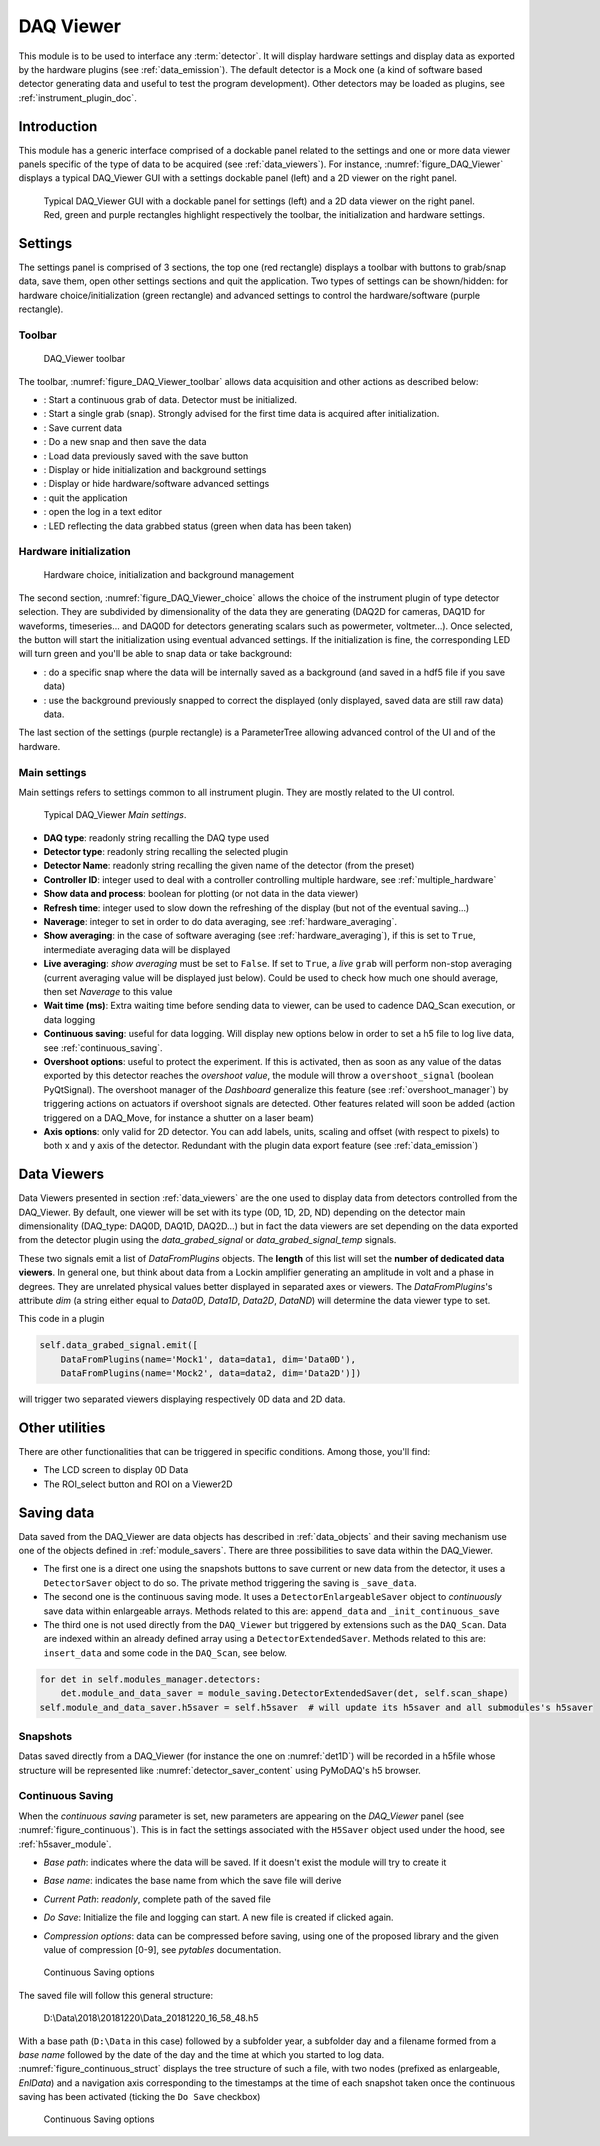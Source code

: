.. _DAQ_Viewer_module:

DAQ Viewer
==========
This module is to be used to interface any :term:`detector`. It will display hardware settings
and display data as exported by the hardware plugins (see :ref:`data_emission`). The default detector
is a Mock one (a kind of software based
detector generating data and useful to test the program development). Other detectors may be loaded as
plugins, see :ref:`instrument_plugin_doc`.


Introduction
------------
This module has a generic interface comprised of a dockable panel related to the settings and one or more data
viewer panels specific of the type of data to be acquired (see :ref:`data_viewers`). For instance, :numref:`figure_DAQ_Viewer` displays a typical
DAQ_Viewer GUI with a settings dockable panel (left) and a 2D viewer on the right panel.


   .. _figure_DAQ_Viewer:
   
.. figure:: /image/DAQ_Viewer/DAQ_Viewer_pannel.png
   :alt: Viewer panel

   Typical DAQ_Viewer GUI with a dockable panel for settings (left) and a 2D data viewer on the right panel. Red,
   green and purple rectangles highlight respectively the toolbar, the initialization and hardware settings.

Settings
--------

The settings panel is comprised of 3 sections, the top one (red rectangle) displays a toolbar with buttons to grab/snap
data, save them, open other settings sections and quit the application. Two types of settings can be
shown/hidden: for hardware choice/initialization (green rectangle) and advanced settings to control the hardware/software
(purple rectangle).

Toolbar
^^^^^^^

   .. _figure_DAQ_Viewer_toolbar:

.. figure:: /image/DAQ_Viewer/toolbar.PNG
   :alt: Viewer panel

   DAQ_Viewer toolbar


The toolbar, :numref:`figure_DAQ_Viewer_toolbar` allows data acquisition and other actions as described below:

.. |grab| image:: /image/DAQ_Viewer/run2.png
    :width: 10pt
    :height: 10pt

.. |snap| image:: /image/DAQ_Viewer/snap.png
    :width: 10pt
    :height: 10pt

.. |save| image:: /image/DAQ_Viewer/SaveAs.png
    :width: 10pt
    :height: 10pt

.. |snap&save| image:: /image/DAQ_Viewer/Snap&Save.png
    :width: 10pt
    :height: 10pt

.. |open| image:: /image/DAQ_Viewer/Open.png
    :width: 10pt
    :height: 10pt

.. |showsettings| image:: /image/DAQ_Viewer/HLM.png
    :width: 10pt
    :height: 10pt

.. |refresh| image:: /image/DAQ_Viewer/Refresh2.png
    :width: 10pt
    :height: 10pt

.. |do_bkg| image:: /image/DAQ_Viewer/do_bkg.png
    :width: 40pt
    :height: 15pt

.. |take_bkg| image:: /image/DAQ_Viewer/take_bkg.png
    :width: 60pt
    :height: 15pt

.. |ini_det| image:: /image/DAQ_Viewer/ini_det.PNG
    :width: 40pt
    :height: 15pt

.. |quit| image:: /image/DAQ_Move/quit.PNG
    :width: 20pt
    :height: 20pt

.. |log| image:: /image/DAQ_Move/log.PNG
    :width: 20pt
    :height: 20pt

.. |green_led| image:: /image/DAQ_Move/green_led.PNG
    :width: 20pt
    :height: 20pt

* |grab|: Start a continuous grab of data. Detector must be initialized.
* |snap|: Start a single grab (snap). Strongly advised for the first time data is acquired after initialization.
* |save|: Save current data
* |snap&save|: Do a new snap and then save the data
* |open|: Load data previously saved with the save button
* |showsettings|: Display or hide initialization and background settings
* |showsettings|: Display or hide hardware/software advanced settings
* |quit|: quit the application
* |log|: open the log in a text editor
* |green_led|: LED reflecting the data grabbed status (green when data has been taken)


Hardware initialization
^^^^^^^^^^^^^^^^^^^^^^^

   .. _figure_DAQ_Viewer_choice:

.. figure:: /image/DAQ_Viewer/hardware_choice.PNG
   :alt: Viewer panel

   Hardware choice, initialization and background management

The second section, :numref:`figure_DAQ_Viewer_choice` allows the choice of the instrument plugin of type detector
selection. They are subdivided by dimensionality of the data they are generating (DAQ2D for cameras, DAQ1D for waveforms,
timeseries... and DAQ0D for detectors generating scalars such as powermeter, voltmeter...). Once selected, the
|ini_det| button will start the initialization using eventual advanced settings. If the initialization is fine,
the corresponding LED will turn green and you'll be able to snap data or take background:


* |take_bkg|: do a specific snap where the data will be internally saved as a background (and saved in a hdf5 file if
  you save data)
* |do_bkg|: use the background previously snapped to correct the displayed (only displayed, saved data are still
  raw data) data.


The last section of the settings (purple rectangle) is a ParameterTree allowing advanced control of the UI and of the
hardware.


.. _viewer_settings:

Main settings
^^^^^^^^^^^^^

Main settings refers to settings common to all instrument plugin. They are mostly related to the UI control.

   .. _figure_DAQ_Viewer_settings:

.. figure:: /image/DAQ_Viewer/settings.PNG
   :alt: settings

   Typical DAQ_Viewer *Main settings*.


* **DAQ type**: readonly string recalling the DAQ type used
* **Detector type**: readonly string recalling the selected plugin
* **Detector Name**: readonly string recalling the given name of the detector (from the preset)
* **Controller ID**: integer used to deal with a controller controlling multiple hardware, see :ref:`multiple_hardware`
* **Show data and process**: boolean for plotting (or not data in the data viewer)
* **Refresh time**: integer used to slow down the refreshing of the display (but not of the eventual saving...)
* **Naverage**: integer to set in order to do data averaging, see :ref:`hardware_averaging`.
* **Show averaging**: in the case of software averaging (see :ref:`hardware_averaging`), if this is set to ``True``,
  intermediate averaging data will be displayed
* **Live averaging**: *show averaging* must be set to ``False``. If set to ``True``, a *live* ``grab`` will perform
  non-stop averaging (current averaging value will be displayed just below).  Could be used to check how much one
  should average, then set *Naverage* to this value
* **Wait time (ms)**: Extra waiting time before sending data to viewer, can be used to cadence DAQ_Scan execution, or data logging
* **Continuous saving**: useful for data logging. Will display new options below in order to set a h5 file to log live data, see :ref:`continuous_saving`.
* **Overshoot options**: useful to protect the experiment. If this is activated, then as soon as any value of the datas exported by this
  detector reaches the *overshoot value*, the module will throw a ``overshoot_signal`` (boolean PyQtSignal). The overshoot manager of the
  *Dashboard* generalize this feature (see :ref:`overshoot_manager`) by triggering actions on actuators if overshoot signals are detected.
  Other features related will soon be added (action triggered on a DAQ_Move, for instance a shutter on a laser beam)
* **Axis options**: only valid for 2D detector. You can add labels, units, scaling and offset (with respect to pixels)
  to both x and y axis of the detector. Redundant with the plugin data export feature (see :ref:`data_emission`)

Data Viewers
------------

Data Viewers presented in section :ref:`data_viewers` are the one used to display data from detectors controlled from
the DAQ_Viewer. By default, one viewer will be set with its type (0D, 1D, 2D, ND) depending on the detector main
dimensionality (DAQ_type: DAQ0D, DAQ1D, DAQ2D...) but in fact the data viewers are set depending on the data exported
from the detector plugin using the `data_grabed_signal` or `data_grabed_signal_temp` signals.

These two signals emit a
list of `DataFromPlugins` objects. The **length** of this list will set the **number of dedicated data viewers**. In
general one, but think about data from a Lockin amplifier generating an amplitude in volt and a phase in degrees.
They are unrelated physical values better displayed in separated axes or viewers. The `DataFromPlugins`'s attribute
`dim` (a string either equal to `Data0D`, `Data1D`, `Data2D`, `DataND`) will determine the data viewer type to set.

This code in a plugin

.. code-block:: python

    self.data_grabed_signal.emit([
        DataFromPlugins(name='Mock1', data=data1, dim='Data0D'),
        DataFromPlugins(name='Mock2', data=data2, dim='Data2D')])

will trigger two separated viewers displaying respectively 0D data and 2D data.

Other utilities
---------------

There are other functionalities that can be triggered in specific conditions. Among those, you'll find:

* The LCD screen to display 0D Data
* The ROI_select button and ROI on a Viewer2D


Saving data
-----------

Data saved from the DAQ_Viewer are data objects has described in :ref:`data_objects` and their saving mechanism
use one of the objects defined in :ref:`module_savers`. There are three possibilities to save data within the
DAQ_Viewer.

*  The first one is a direct one using the snapshots buttons to save current or new data from the
   detector, it uses a ``DetectorSaver`` object to do so. The private method triggering the saving is ``_save_data``.
*  The second one is the continuous saving mode. It uses a ``DetectorEnlargeableSaver`` object to *continuously*
   save data within enlargeable arrays. Methods related to this are: ``append_data`` and ``_init_continuous_save``
*  The third one is not used directly from the ``DAQ_Viewer`` but triggered by extensions such as the ``DAQ_Scan``.
   Data are indexed within an already defined array using a ``DetectorExtendedSaver``. Methods related to this are:
   ``insert_data`` and some code in the ``DAQ_Scan``, see below.

.. code-block::

    for det in self.modules_manager.detectors:
        det.module_and_data_saver = module_saving.DetectorExtendedSaver(det, self.scan_shape)
    self.module_and_data_saver.h5saver = self.h5saver  # will update its h5saver and all submodules's h5saver


Snapshots
^^^^^^^^^

Datas saved directly from a DAQ_Viewer (for instance the one on :numref:`det1D`) will be recorded in
a h5file whose structure will be represented
like :numref:`detector_saver_content` using PyMoDAQ's h5 browser.


.. _continuous_saving:

Continuous Saving
^^^^^^^^^^^^^^^^^
When the *continuous saving* parameter is set, new parameters are appearing on the *DAQ_Viewer* panel
(see :numref:`figure_continuous`). This is in fact the settings associated with the ``H5Saver`` object used under the hood,
see :ref:`h5saver_module`.


* *Base path*: indicates where the data will be saved. If it doesn't exist the module will try to create it
* *Base name*: indicates the base name from which the save file will derive
* *Current Path*: *readonly*, complete path of the saved file
* *Do Save*: Initialize the file and logging can start. A new file is created if clicked again.
* *Compression options*: data can be compressed before saving, using one of the proposed library and the given value of compression [0-9], see *pytables* documentation.

   .. _figure_continuous:

.. figure:: /image/DAQ_Viewer/continuous_saving.PNG
   :alt: continuous

   Continuous Saving options

.. :download:`png <continuous_saving.png>`


The saved file will follow this general structure:

..

  D:\\Data\\2018\\20181220\\Data_20181220_16_58_48.h5


With a base path (``D:\Data`` in this case) followed by a subfolder year, a subfolder day and a filename
formed from a *base name* followed by the date of the day and the time at which you started to log data.
:numref:`figure_continuous_struct` displays the tree structure of such a file, with two nodes (prefixed as
enlargeable, *EnlData*) and a navigation axis corresponding to the timestamps at the time of each snapshot taken
once the continuous saving has been activated (ticking the ``Do Save`` checkbox)

   .. _figure_continuous_struct:

.. figure:: /image/DAQ_Viewer/continuous_data_structure.PNG
   :alt: continuous

   Continuous Saving options

.. :download:`png <continuous_saving.png>`
